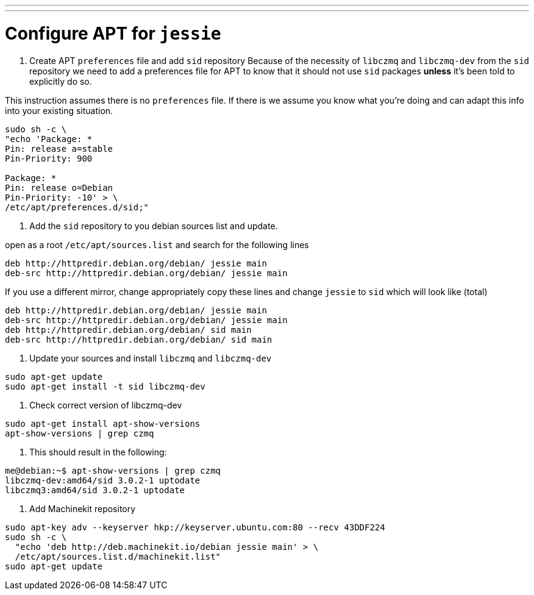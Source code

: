 ---
---

:skip-front-matter:

= Configure APT for `jessie`

. Create APT `preferences` file and add `sid` repository
Because of the necessity of `libczmq` and `libczmq-dev` from the `sid`
repository we need to add a preferences file for APT to know that it should not
use `sid` packages *unless* it's been told to explicitly do so.

This instruction assumes there is no `preferences` file. If there is we assume
you know what you're doing and can adapt this info into your existing situation.

[source,bash]
----
sudo sh -c \
"echo 'Package: *
Pin: release a=stable
Pin-Priority: 900

Package: *
Pin: release o=Debian
Pin-Priority: -10' > \
/etc/apt/preferences.d/sid;"
----

. Add the `sid` repository to you debian sources list and update.

open as a root `/etc/apt/sources.list` and search for the following lines

[source,text]
----
deb http://httpredir.debian.org/debian/ jessie main
deb-src http://httpredir.debian.org/debian/ jessie main
----

If you use a different mirror, change appropriately
copy these lines and change `jessie` to `sid` which will look like (total)

[source,text]
----
deb http://httpredir.debian.org/debian/ jessie main
deb-src http://httpredir.debian.org/debian/ jessie main
deb http://httpredir.debian.org/debian/ sid main
deb-src http://httpredir.debian.org/debian/ sid main
----


. Update your sources and install `libczmq` and `libczmq-dev`

[source,bash]
----
sudo apt-get update
sudo apt-get install -t sid libczmq-dev
----

. Check correct version of libczmq-dev

[source,bash]
----
sudo apt-get install apt-show-versions
apt-show-versions | grep czmq
----

. This should result in the following:

[source,bash]
----
me@debian:~$ apt-show-versions | grep czmq
libczmq-dev:amd64/sid 3.0.2-1 uptodate
libczmq3:amd64/sid 3.0.2-1 uptodate
----

. Add Machinekit repository

[source,bash]
----
sudo apt-key adv --keyserver hkp://keyserver.ubuntu.com:80 --recv 43DDF224
sudo sh -c \
  "echo 'deb http://deb.machinekit.io/debian jessie main' > \
  /etc/apt/sources.list.d/machinekit.list"
sudo apt-get update
----
